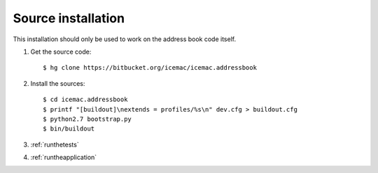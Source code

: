 .. _source-installation:

===================
Source installation
===================

This installation should only be used to work on the address book code itself.

1. Get the source code::

   $ hg clone https://bitbucket.org/icemac/icemac.addressbook

2. Install the sources::

   $ cd icemac.addressbook
   $ printf "[buildout]\nextends = profiles/%s\n" dev.cfg > buildout.cfg
   $ python2.7 bootstrap.py
   $ bin/buildout

3. :ref:`runthetests`

4. :ref:`runtheapplication`
